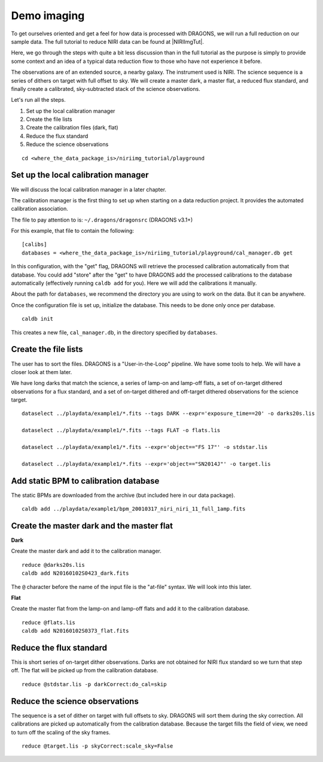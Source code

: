 .. demo_imaging.rst

.. .. include:: DRAGONSlinks.txt

.. _basic1_demo_imaging:

************
Demo imaging
************

To get ourselves oriented and get a feel for how data is processed with
DRAGONS, we will run a full reduction on our sample data.  The full tutorial
to reduce NIRI data can be found at |NIRIImgTut|.

Here, we go through the steps with quite a bit
less discussion than in the full tutorial as the purpose is simply to provide
some context and an idea of a typical data reduction flow to those who have
not experience it before.

The observations are of an extended source, a nearby galaxy.  The instrument
used is NIRI.  The science sequence is a series of dithers on target with full
offset to sky.  We will create a master dark, a master flat, a reduced
flux standard, and finally create a calibrated, sky-subtracted stack of the
science observations.

Let's run all the steps.

#. Set up the local calibration manager
#. Create the file lists
#. Create the calibration files (dark, flat)
#. Reduce the flux standard
#. Reduce the science observations

::

    cd <where_the_data_package_is>/niriimg_tutorial/playground


Set up the local calibration manager
====================================
We will discuss the local calibration manager in a later chapter.

The calibration manager is the first thing to set up when starting on a data
reduction project.  It provides the automated calibration association.

The file to pay attention to is: ``~/.dragons/dragonsrc`` (DRAGONS v3.1+)

For this example, that file to contain the following::

    [calibs]
    databases = <where_the_data_package_is>/niriimg_tutorial/playground/cal_manager.db get

In this configuration, with the "get" flag, DRAGONS will retrieve the processed
calibration automatically from that database.  You could add "store" after the
"get" to have DRAGONS add the processed calibrations to the
database automatically (effectively running ``caldb add`` for you).  Here we
will add the calibrations it manually.

About the path for ``databases``, we recommend the directory you are using
to work on the data.  But it can be anywhere.

Once the configuration file is set up, initialize the database.  This needs to
be done only once per database.

::

    caldb init

This creates a new file, ``cal_manager.db``, in the directory specified by
``databases``.


Create the file lists
=====================
The user has to sort the files.  DRAGONS is a "User-in-the-Loop" pipeline.
We have some tools to help.  We will have a closer look at them later.

We have long darks that match the science, a series of lamp-on and lamp-off
flats, a set of on-target dithered observations for a flux standard, and
a set of on-target dithered and off-target dithered observations for the
science target.

::

    dataselect ../playdata/example1/*.fits --tags DARK --expr='exposure_time==20' -o darks20s.lis

    dataselect ../playdata/example1/*.fits --tags FLAT -o flats.lis

    dataselect ../playdata/example1/*.fits --expr='object=="FS 17"' -o stdstar.lis

    dataselect ../playdata/example1/*.fits --expr='object=="SN2014J"' -o target.lis

Add static BPM to calibration database
======================================
The static BPMs are downloaded from the archive (but included here in our data
package).

::

    caldb add ../playdata/example1/bpm_20010317_niri_niri_11_full_1amp.fits

Create the master dark and the master flat
==========================================

**Dark**

Create the master dark and add it to the calibration manager.

::

    reduce @darks20s.lis
    caldb add N20160102S0423_dark.fits

The ``@`` character before the name of the input file is the "at-file" syntax.
We will look into this later.

.. _basic1_demo_flat:

**Flat**

Create the master flat from the lamp-on and lamp-off flats and add it to the
calibration database.

::

    reduce @flats.lis
    caldb add N20160102S0373_flat.fits


Reduce the flux standard
========================
This is short series of on-target dither observations.  Darks are not obtained
for NIRI flux standard so we turn that step off.  The flat will be picked up
from the calibration database.

::

    reduce @stdstar.lis -p darkCorrect:do_cal=skip


Reduce the science observations
===============================
The sequence is a set of dither on target with full offsets to sky.  DRAGONS
will sort them during the sky correction.  All calibrations are picked up
automatically from the calibration database.  Because the target fills the
field of view, we need to turn off the scaling of the sky frames.

::

    reduce @target.lis -p skyCorrect:scale_sky=False


.. image:: _graphics/extended_before.png
   :scale: 60%
   :align: left

.. image:: _graphics/extended_after.png
   :scale: 60%
   :align: left
